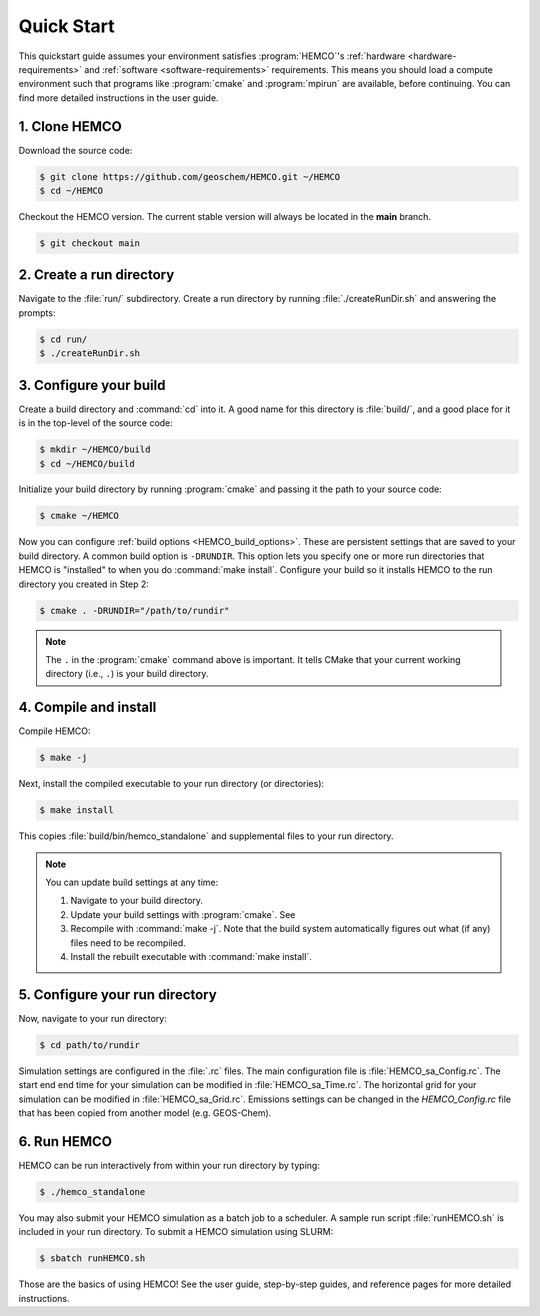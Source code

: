 .. _quick_start:

###########
Quick Start
###########

This quickstart guide assumes your environment satisfies
:program:`HEMCO`'s :ref:`hardware <hardware-requirements>` and
:ref:`software <software-requirements>` requirements. This means you
should load a compute environment such that programs like
:program:`cmake` and :program:`mpirun` are available, before
continuing. You can find more detailed instructions in the user
guide.

==============
1. Clone HEMCO
==============

Download the source code:

.. code-block:: console

   $ git clone https://github.com/geoschem/HEMCO.git ~/HEMCO
   $ cd ~/HEMCO

Checkout the HEMCO version.  The current stable version will always be
located in the **main** branch.

.. code-block:: console

   $ git checkout main

=========================
2. Create a run directory
=========================

Navigate to the :file:`run/` subdirectory.  Create a run directory by
running :file:`./createRunDir.sh` and answering the prompts:

.. code-block:: console

   $ cd run/
   $ ./createRunDir.sh

=======================
3. Configure your build
=======================

Create a build directory and :command:`cd` into it.  A good name for
this directory is :file:`build/`, and a good place for it is in the
top-level of the source code:

.. code-block:: console

   $ mkdir ~/HEMCO/build
   $ cd ~/HEMCO/build

Initialize your build directory by running :program:`cmake` and passing it the path to your source code:

.. code-block:: console

   $ cmake ~/HEMCO

Now you can configure :ref:`build options <HEMCO_build_options>`.
These are persistent settings that are saved to your build directory.
A common build option is :literal:`-DRUNDIR`.
This option lets you specify one or more run directories that HEMCO is
"installed" to when you do :command:`make install`.
Configure your build so it installs HEMCO to the run directory you
created in Step 2:

.. code-block:: console

   $ cmake . -DRUNDIR="/path/to/rundir"

.. note::
   The :literal:`.` in the :program:`cmake` command above is important. It tells CMake that your
   current working directory (i.e., :literal:`.`) is your build directory.

======================
4. Compile and install
======================

Compile HEMCO:

.. code-block:: console

   $ make -j

Next, install the compiled executable to your run directory (or directories):

.. code-block:: console

   $ make install

This copies :file:`build/bin/hemco_standalone` and supplemental files to your run directory.

.. note::
   You can update build settings at any time:

   1. Navigate to your build directory.
   2. Update your build settings with :program:`cmake`. See
   3. Recompile with :command:`make -j`. Note that the build system automatically figures out what (if any) files
      need to be recompiled.
   4. Install the rebuilt executable with :command:`make install`.

===============================
5. Configure your run directory
===============================

Now, navigate to your run directory:

.. code-block:: console

   $ cd path/to/rundir

Simulation settings are configured in the :file:`.rc` files. The main
configuration file is :file:`HEMCO_sa_Config.rc`. The start end end
time for your simulation can be modified in
:file:`HEMCO_sa_Time.rc`. The horizontal grid for your simulation can
be modified in :file:`HEMCO_sa_Grid.rc`. Emissions settings can be
changed in the `HEMCO_Config.rc` file that has been copied from
another model (e.g. GEOS-Chem).

============
6. Run HEMCO
============

HEMCO can be run interactively from within your run directory by typing:

.. code-block:: console

   $ ./hemco_standalone

You may also submit your HEMCO simulation as a batch job to a
scheduler.  A sample run script :file:`runHEMCO.sh` is included in
your run directory. To submit a HEMCO simulation using SLURM:

.. code-block:: console

   $ sbatch runHEMCO.sh

Those are the basics of using HEMCO! See the user guide, step-by-step
guides, and reference pages for more detailed instructions.
